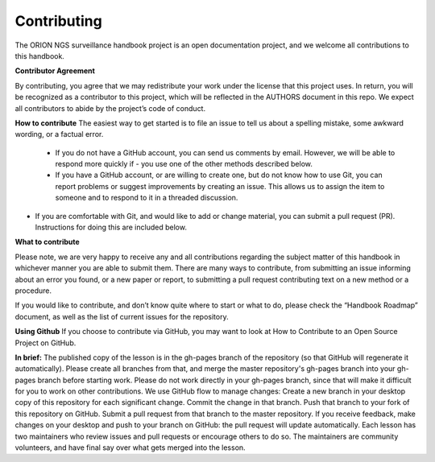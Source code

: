 **Contributing**
===============
The ORION NGS surveillance handbook project is an open documentation project, and we welcome all contributions to this handbook.

**Contributor Agreement**

By contributing, you agree that we may redistribute your work under the license that this project uses. In return, you will be recognized as a contributor to this project, which will be reflected in the AUTHORS document in this repo. We expect all contributors to abide by the project’s code of conduct. 

**How to contribute**
The easiest way to get started is to file an issue to tell us about a spelling mistake, some awkward wording, or a factual error.
 - If you do not have a GitHub account, you can send us comments by email. However, we will be able to respond more quickly if   - you use one of the other methods described below.
 - If you have a GitHub account, or are willing to create one, but do not know how to use Git, you can report problems or suggest improvements by creating an issue. This allows us to assign the item to someone and to respond to it in a threaded discussion.
- If you are comfortable with Git, and would like to add or change material, you can submit a pull request (PR). Instructions for doing this are included below.

**What to contribute**

Please note, we are very happy to receive any and all contributions regarding the subject matter of this handbook in whichever manner you are able to submit them. There are many ways to contribute, from submitting an issue informing about an error you found, or a new paper or report, to submitting a pull request contributing text on a new method or a procedure. 

If you would like to contribute, and don’t know quite where to start or what to do, please check the “Handbook Roadmap” document, as well as the list of current issues for the repository. 

**Using Github** 
If you choose to contribute via GitHub, you may want to look at How to Contribute to an Open Source Project on GitHub. 

**In brief:**
The published copy of the lesson is in the gh-pages branch of the repository (so that GitHub will regenerate it automatically). Please create all branches from that, and merge the master repository's gh-pages branch into your gh-pages branch before starting work. Please do not work directly in your gh-pages branch, since that will make it difficult for you to work on other contributions.
We use GitHub flow to manage changes:
Create a new branch in your desktop copy of this repository for each significant change.
Commit the change in that branch.
Push that branch to your fork of this repository on GitHub.
Submit a pull request from that branch to the master repository.
If you receive feedback, make changes on your desktop and push to your branch on GitHub: the pull request will update automatically.
Each lesson has two maintainers who review issues and pull requests or encourage others to do so. The maintainers are community volunteers, and have final say over what gets merged into the lesson.

